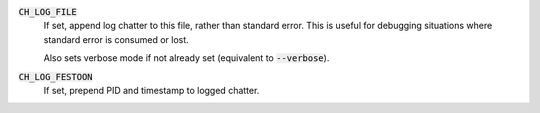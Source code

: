 :code:`CH_LOG_FILE`
  If set, append log chatter to this file, rather than standard error. This is
  useful for debugging situations where standard error is consumed or lost.

  Also sets verbose mode if not already set (equivalent to :code:`--verbose`).

:code:`CH_LOG_FESTOON`
  If set, prepend PID and timestamp to logged chatter.
